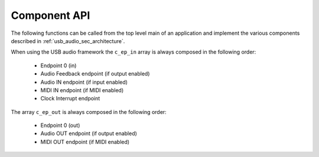 .. _usb_audio_sec_component_api:

Component API
-------------

The following functions can be called from the top level main of an
application and implement the various components described in
:ref:`usb_audio_sec_architecture`.

.. doxygenfunction:: XUD_Manager


When using the USB audio framework the ``c_ep_in`` array is always
composed in the following order:
   
  * Endpoint 0 (in)
  * Audio Feedback endpoint (if output enabled)
  * Audio IN endpoint (if input enabled)
  * MIDI IN endpoint (if MIDI enabled)
  * Clock Interrupt endpoint

The array ``c_ep_out`` is always composed in the following order:
   
  * Endpoint 0 (out)
  * Audio OUT endpoint (if output enabled)
  * MIDI OUT endpoint (if MIDI enabled)

.. doxygenfunction:: Endpoint0

.. doxygenfunction:: buffer

.. doxygenfunction:: decouple

.. doxygenfunction:: mixer

.. doxygenfunction:: audio

.. doxygenfunction:: clockGen

.. doxygenfunction:: SpdifReceive

.. doxygenfunction:: adatReceiver48000

.. doxygenfunction:: adatReceiver44100

.. doxygenfunction:: usb_midi
